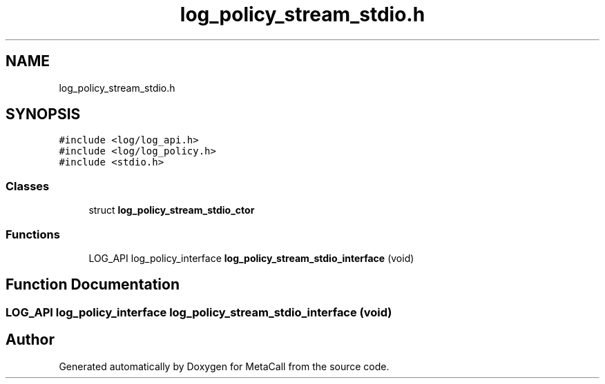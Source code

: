 .TH "log_policy_stream_stdio.h" 3 "Thu Feb 8 2024" "Version 0.7.7.251ee5582288" "MetaCall" \" -*- nroff -*-
.ad l
.nh
.SH NAME
log_policy_stream_stdio.h
.SH SYNOPSIS
.br
.PP
\fC#include <log/log_api\&.h>\fP
.br
\fC#include <log/log_policy\&.h>\fP
.br
\fC#include <stdio\&.h>\fP
.br

.SS "Classes"

.in +1c
.ti -1c
.RI "struct \fBlog_policy_stream_stdio_ctor\fP"
.br
.in -1c
.SS "Functions"

.in +1c
.ti -1c
.RI "LOG_API log_policy_interface \fBlog_policy_stream_stdio_interface\fP (void)"
.br
.in -1c
.SH "Function Documentation"
.PP 
.SS "LOG_API log_policy_interface log_policy_stream_stdio_interface (void)"

.SH "Author"
.PP 
Generated automatically by Doxygen for MetaCall from the source code\&.
